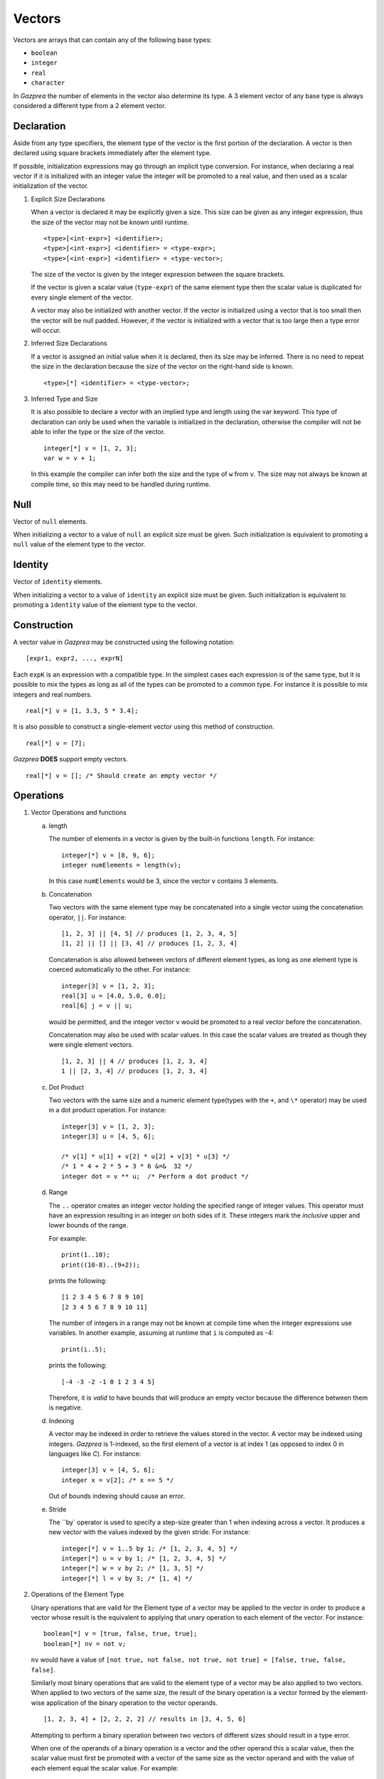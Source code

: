 .. _ssec:vector:

Vectors
-------

Vectors are arrays that can contain any of the following base types:

-  ``boolean``

-  ``integer``

-  ``real``

-  ``character``

In *Gazprea* the number of elements in the vector also determine its
type. A 3 element vector of any base type is always considered a different
type from a 2 element vector.

.. _sssec:vector_decl:

Declaration
~~~~~~~~~~~

Aside from any type specifiers, the element type of the vector is the first
portion of the declaration. A vector is then declared using square brackets
immediately after the element type.

If possible, initialization expressions may go through an implicit type
conversion. For instance, when declaring a real vector if it is
initialized with an integer value the integer will be promoted to a real
value, and then used as a scalar initialization of the vector.

#. Explicit Size Declarations

   When a vector is declared it may be explicitly given a size. This
   size can be given as any integer expression, thus the size of the
   vector may not be known until runtime.

   ::

            <type>[<int-expr>] <identifier>;
            <type>[<int-expr>] <identifier> = <type-expr>;
            <type>[<int-expr>] <identifier> = <type-vector>;


   The size of the vector is given by the integer expression between the
   square brackets.

   If the vector is given a scalar value (``type-expr``) of the same element type then the
   scalar value is duplicated for every single element of the vector.

   A vector may also be initialized with another vector. If the vector
   is initialized using a vector that is too small then the vector will
   be null padded. However, if the vector is initialized with a vector
   that is too large then a type error will occur.

#. Inferred Size Declarations

   If a vector is assigned an initial value when it is declared, then
   its size may be inferred. There is no need to repeat the size in the
   declaration because the size of the vector on the right-hand side is
   known.

   ::

            <type>[*] <identifier> = <type-vector>;


#. Inferred Type and Size

   It is also possible to declare a vector with an implied type and
   length using the var keyword. This type of declaration can only be
   used when the variable is initialized in the declaration, otherwise
   the compiler will not be able to infer the type or the size of the
   vector.

   ::

      						integer[*] v = [1, 2, 3];
      						var w = v + 1;


   In this example the compiler can infer both the size and the type of
   ``w`` from ``v``. The size may not always be known at compile time, so this
   may need to be handled during runtime.

.. _sssec:vector_null:

Null
~~~~

Vector of ``null`` elements.

When initializing a vector to a value of ``null`` an explicit size must
be given. Such initialization is equivalent to promoting a ``null``
value of the element type to the vector.

.. _sssec:vector_ident:

Identity
~~~~~~~~

Vector of ``identity`` elements.

When initializing a vector to a value of ``identity`` an explicit size
must be given. Such initialization is equivalent to promoting a
``identity`` value of the element type to the vector.

.. _sssec:vector_constr:

Construction
~~~~~~~~~~~~

A vector value in *Gazprea* may be constructed using the following
notation:

::

   				[expr1, expr2, ..., exprN]


Each ``expK`` is an expression with a compatible type. In the simplest
cases each expression is of the same type, but it is possible to mix the
types as long as all of the types can be promoted to a common type. For
instance it is possible to mix integers and real numbers.

::

   				real[*] v = [1, 3.3, 5 * 3.4];


It is also possible to construct a single-element vector using this
method of construction.

::

   				real[*] v = [7];


*Gazprea* **DOES** support empty vectors.

::

   				real[*] v = []; /* Should create an empty vector */


.. _sssec:vector_ops:

Operations
~~~~~~~~~~

#. Vector Operations and functions

   a. length

      The number of elements in a vector is given by the built-in
      functions ``length``. For instance:

      ::

         								integer[*] v = [8, 9, 6];
         								integer numElements = length(v);


      In this case ``numElements`` would be 3, since the vector ``v``
      contains 3 elements.

   b. Concatenation

      Two vectors with the same element type may be concatenated into a
      single vector using the concatenation operator, ``||``. For
      instance:

      ::

         								[1, 2, 3] || [4, 5] // produces [1, 2, 3, 4, 5]
         								[1, 2] || [] || [3, 4] // produces [1, 2, 3, 4]


      Concatenation is also allowed between vectors of different element
      types, as long as one element type is coerced automatically to the
      other. For instance:

      ::

         								integer[3] v = [1, 2, 3];
         								real[3] u = [4.0, 5.0, 6.0];
         								real[6] j = v || u;


      would be permitted, and the integer vector ``v`` would be promoted to
      a real vector before the concatenation.

      Concatenation may also be used with scalar values. In this case
      the scalar values are treated as though they were single element
      vectors.

      ::

         								[1, 2, 3] || 4 // produces [1, 2, 3, 4]
         								1 || [2, 3, 4] // produces [1, 2, 3, 4]


   c. Dot Product

      Two vectors with the same size and a numeric element type(types with
      the ``+``, and ``\*`` operator) may be used in a dot product operation.
      For instance:

      ::

         								integer[3] v = [1, 2, 3];
         								integer[3] u = [4, 5, 6];

         								/* v[1] * u[1] + v[2] * u[2] + v[3] * u[3] */
         								/* 1 * 4 + 2 * 5 + 3 * 6 &=&  32 */
         								integer dot = v ** u;  /* Perform a dot product */


   d. Range

      The ``..`` operator creates an integer vector holding the specified range
      of integer values.
      This operator must have an expression resulting in an integer on both
      sides of it. These integers mark the *inclusive* upper and lower bounds
      of the range.

      For example:

      ::

         print(1..10);
         print((10-8)..(9+2));

      prints the following:

      ::

         [1 2 3 4 5 6 7 8 9 10]
         [2 3 4 5 6 7 8 9 10 11]

      The number of integers in a range may not be known at compile time when
      the integer expressions use variables. In another example, assuming at
      runtime that ``i`` is computed as -4:

      ::

         print(i..5);

      prints the following:

      ::

         [-4 -3 -2 -1 0 1 2 3 4 5]

      Therefore, it is *valid* to have bounds that will produce an empty
      vector because the difference between them is negative.

   d. Indexing

      A vector may be indexed in order to retrieve the values stored in
      the vector. A vector may be indexed using integers.
      *Gazprea* is 1-indexed, so the first element of a vector is at index 1
      (as opposed to index 0 in languages like *C*). For instance:

      ::

         								integer[3] v = [4, 5, 6];
         								integer x = v[2]; /* x == 5 */

      Out of bounds indexing should cause an error.

   e. Stride

      The ``by` operator is used to specify a step-size greater than 1 when
      indexing across a vector. It produces a new vector with the values
      indexed by the given stride. For instance:

      ::

         								integer[*] v = 1..5 by 1; /* [1, 2, 3, 4, 5] */
         								integer[*] u = v by 1; /* [1, 2, 3, 4, 5] */
         								integer[*] w = v by 2; /* [1, 3, 5] */
         								integer[*] l = v by 3; /* [1, 4] */

#. Operations of the Element Type

   Unary operations that are valid for the Element type of a vector may be
   applied to the vector in order to produce a vector whose result is
   the equivalent to applying that unary operation to each element of
   the vector. For instance:

   ::

      						boolean[*] v = [true, false, true, true];
      						boolean[*] nv = not v;


   ``nv`` would have a value of
   ``[not true, not false, not true, not true] = [false, true, false, false]``.

   Similarly most binary operations that are valid to the element type of a
   vector may be also applied to two vectors. When applied to two
   vectors of the same size, the result of the binary operation is a
   vector formed by the element-wise application of the binary operation
   to the vector operands.

   ::

      						[1, 2, 3, 4] + [2, 2, 2, 2] // results in [3, 4, 5, 6]


   Attempting to perform a binary operation between two vectors of
   different sizes should result in a type error.

   When one of the operands of a binary operation is a vector and the
   other operand this a scalar value, then the scalar value must first
   be promoted with a vector of the same size as the vector operand and
   with the value of each element equal the scalar value. For example:

   ::

      						[1, 2, 3, 4] + 2 // results in [3, 4, 5, 6]


   Additionally the element types of vectors may be promoted, for instance
   in this case the integer vector must be promoted to a real vector in
   order to perform the operation:

   ::

      						[1, 2, 3, 4] + 2.3 // results in [3.3, 4.3, 5.3, 6.3]


   The equality operation is the exception to the behavior of the binary
   operations. Instead of producing a boolean vector, an equality
   operation checks whether or not all of the elements of two vectors
   are equal, and return a single boolean value reflecting the result of
   this comparison.

   ::

      						[1, 2, 3] == [1, 2, 3]


   yields ``true``

   ::

      						[1, 1, 3] == [1, 2, 3]


   yields ``false``

   The ``!=`` operation also produces a boolean instead of a boolean vector.
   The result is the logical negation of the result of the ``==`` operator.


Type Casting and Type Promotion
~~~~~~~~~~~~~~~~~~~~~~~~~~~~~~~

To see the types that ``vector`` may be cast and/or promoted to, see
the sections on :ref:`sec:typeCasting` and :ref:`sec:typePromotion`
respectively.
